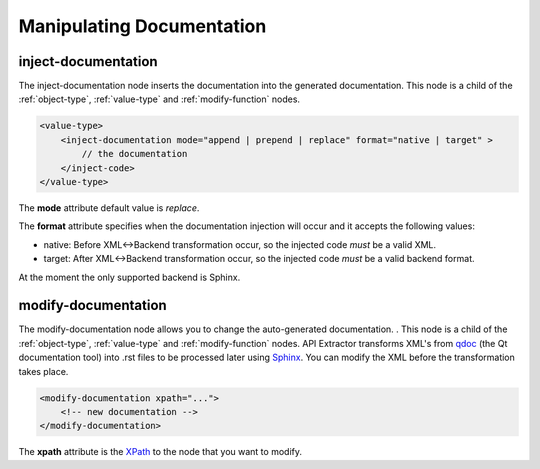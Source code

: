 Manipulating Documentation
--------------------------

inject-documentation
^^^^^^^^^^^^^^^^^^^^

The inject-documentation node inserts the documentation into the generated
documentation. This node is a child of the :ref:`object-type`,
:ref:`value-type` and :ref:`modify-function` nodes.

.. code-block:: xml

     <value-type>
         <inject-documentation mode="append | prepend | replace" format="native | target" >
             // the documentation
         </inject-code>
     </value-type>

The **mode** attribute default value is *replace*.

The **format** attribute specifies when the documentation injection will
occur and it accepts the following values:

* native: Before XML<->Backend transformation occur, so the injected code *must* be a valid XML.
* target: After XML<->Backend transformation occur, so the injected code *must* be a valid backend format.

At the moment the only supported backend is Sphinx.

modify-documentation
^^^^^^^^^^^^^^^^^^^^

The modify-documentation node allows you to change the auto-generated
documentation. . This node is a child of the :ref:`object-type`,
:ref:`value-type` and :ref:`modify-function` nodes.
API Extractor transforms XML's from `qdoc`_ (the Qt documentation
tool) into .rst files to be processed later using `Sphinx`_. You can modify
the XML before the transformation takes place.

.. _`qdoc`: https://doc.qt.io/qt-6/qdoc-index.html

.. _`Sphinx`: https://www.sphinx-doc.org/en/master

.. code-block:: xml

    <modify-documentation xpath="...">
        <!-- new documentation -->
    </modify-documentation>

The **xpath** attribute is the `XPath`_ to the node that you want to modify.

.. _`XPath`: https://www.w3.org/TR/1999/REC-xpath-19991116/
